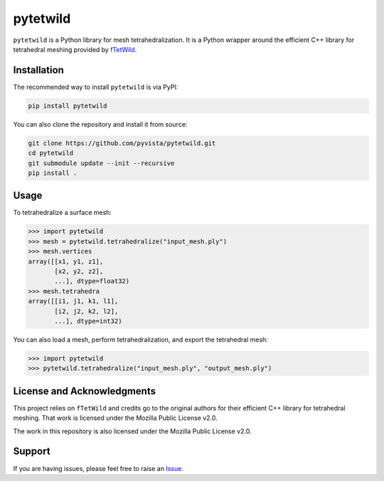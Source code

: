 pytetwild
#########

|pypi| |MPL|

.. |pypi| image:: https://img.shields.io/pypi/v/pytetwild.svg?logo=python&logoColor=white
   :target: https://pypi.org/project/pytetwild/

.. |MPL| image:: https://img.shields.io/badge/License-MPL%202.0-brightgreen.svg
   :target: https://opensource.org/license/mpl-2-0

``pytetwild`` is a Python library for mesh tetrahedralization. It is a
Python wrapper around the efficient C++ library for tetrahedral meshing provided by
`fTetWild <https://github.com/wildmeshing/fTetWild>`_.


Installation
************

The recommended way to install ``pytetwild`` is via PyPI:

.. code:: sh

   pip install pytetwild

You can also clone the repository and install it from source:

.. code:: sh

   git clone https://github.com/pyvista/pytetwild.git
   cd pytetwild
   git submodule update --init --recursive
   pip install .


Usage
*****

To tetrahedralize a surface mesh:

.. code:: pycon

   >>> import pytetwild
   >>> mesh = pytetwild.tetrahedralize("input_mesh.ply")
   >>> mesh.vertices
   array([[x1, y1, z1],
          [x2, y2, z2],
          ...], dtype=float32)
   >>> mesh.tetrahedra
   array([[i1, j1, k1, l1],
          [i2, j2, k2, l2],
          ...], dtype=int32)

You can also load a mesh, perform tetrahedralization, and export the tetrahedral mesh:

.. code:: pycon

    >>> import pytetwild
    >>> pytetwild.tetrahedralize("input_mesh.ply", "output_mesh.ply")



License and Acknowledgments
***************************

This project relies on ``fTetWild`` and credits go to the original authors for
their efficient C++ library for tetrahedral meshing. That work is licensed
under the Mozilla Public License v2.0.

The work in this repository is also licensed under the Mozilla Public License v2.0.

Support
*******

If you are having issues, please feel free to raise an `Issue
<https://github.com/pyvista/pytetwild/issues>`_.

